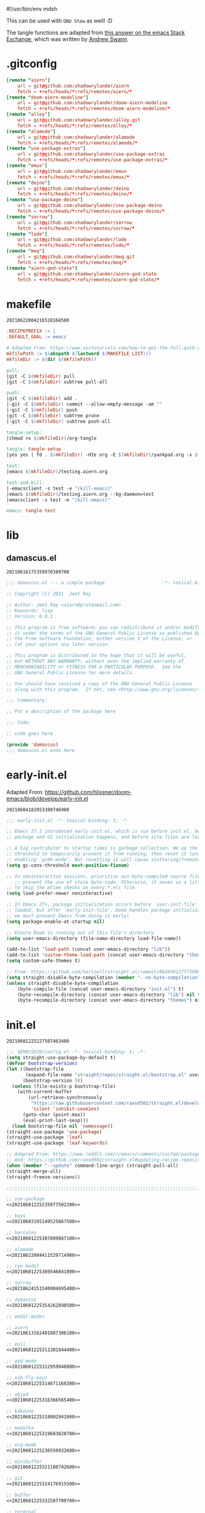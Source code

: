#!/usr/bin/env mdsh

# TODO: Implement saku as well

#+property: header-args -n -r -l "[{(<%s>)}]" :tangle-mode (identity 0444) :noweb yes :mkdirp yes

# Adapted From:
# Answer: https://stackoverflow.com/a/65232183/10827766
# User: https://stackoverflow.com/users/776405/whil
#+startup: show3levels

#+name: username
#+begin_src text :exports none
shadowrylander
#+end_src

#+name: hash
#+begin_src emacs-lisp :exports none
(format-time-string "%Y%m%d%H%M%S%N")
#+end_src

This can be used with =GNU Stow= as well! :D

The tangle functions are adapted from [[https://emacs.stackexchange.com/a/29884/31428][this answer on the emacs Stack Exchange]],
which was written by [[https://emacs.stackexchange.com/users/2710/andrew-swann][Andrew Swann]].

* .gitconfig

#+begin_src conf :tangle (meq/tangle-path)
[remote "aiern"]
	url = git@github.com:shadowrylander/aiern
	fetch = +refs/heads/*:refs/remotes/aiern/*
[remote "doom-aiern-modeline"]
	url = git@github.com:shadowrylander/doom-aiern-modeline
	fetch = +refs/heads/*:refs/remotes/doom-aiern-modeline/*
[remote "alloy"]
	url = git@github.com:shadowrylander/alloy.git
	fetch = +refs/heads/*:refs/remotes/alloy/*
[remote "alamode"]
	url = git@github.com:shadowrylander/alamode
	fetch = +refs/heads/*:refs/remotes/alamode/*
[remote "use-package-extras"]
	url = git@github.com:shadowrylander/use-package-extras
	fetch = +refs/heads/*:refs/remotes/use-package-extras/*
[remote "emux"]
	url = git@github.com:shadowrylander/emux
	fetch = +refs/heads/*:refs/remotes/emux/*
[remote "deino"]
	url = git@github.com:shadowrylander/deino
	fetch = +refs/heads/*:refs/remotes/deino/*
[remote "use-package-deino"]
	url = git@github.com:shadowrylander/use-package-deino
	fetch = +refs/heads/*:refs/remotes/use-package-deino/*
[remote "sorrow"]
	url = git@github.com:shadowrylander/sorrow
	fetch = +refs/heads/*:refs/remotes/sorrow/*
[remote "lode"]
	url = git@github.com:shadowrylander/lode
	fetch = +refs/heads/*:refs/remotes/lode/*
[remote "meq"]
	url = git@github.com:shadowrylander/meq.git
	fetch = +refs/heads/*:refs/remotes/meq/*
[remote "aiern-god-state"]
	url = git@github.com:shadowrylander/aiern-god-state
	fetch = +refs/heads/*:refs/remotes/aiern-god-state/*
#+end_src

* makefile

#+call: hash() :exports none

#+RESULTS:
: 20210622004216528168500

#+name: 20210622004216528168500
#+begin_src makefile :tangle (meq/tangle-path)
.RECIPEPREFIX := |
.DEFAULT_GOAL := emacs

# Adapted From: https://www.systutorials.com/how-to-get-the-full-path-and-directory-of-a-makefile-itself/
mkfilePath := $(abspath $(lastword $(MAKEFILE_LIST)))
mkfileDir := $(dir $(mkfilePath))

pull:
|git -C $(mkfileDir) pull
|git -C $(mkfileDir) subtree pull-all

push:
|git -C $(mkfileDir) add .
|-git -C $(mkfileDir) commit --allow-empty-message -am ""
|-git -C $(mkfileDir) push
|git -C $(mkfileDir) subtree prune
|-git -C $(mkfileDir) subtree push-all

tangle-setup:
|chmod +x $(mkfileDir)/org-tangle

tangle: tangle-setup
|yes yes | fd . $(mkfileDir) -HIe org -E $(mkfileDir)/yankpad.org -x $(mkfileDir)/org-tangle

test:
|emacs $(mkfileDir)/testing.aiern.org

test-and-kill:
|-emacsclient -s test -e "(kill-emacs)"
|emacs $(mkfileDir)/testing.aiern.org --bg-daemon=test
|emacsclient -s test -e "(kill-emacs)"

emacs: tangle test
#+end_src

* lib
** damascus.el

#+call: hash() :exports none

#+RESULTS:
: 20210616175359970389700

#+name: 20210616175359970389700
#+begin_src emacs-lisp :tangle (meq/tangle-path)
;;; damascus.el --- a simple package                     -*- lexical-binding: t; -*-

;; Copyright (C) 2021  Jeet Ray

;; Author: Jeet Ray <aiern@protonmail.com>
;; Keywords: lisp
;; Version: 0.0.1

;; This program is free software; you can redistribute it and/or modify
;; it under the terms of the GNU General Public License as published by
;; the Free Software Foundation, either version 3 of the License, or
;; (at your option) any later version.

;; This program is distributed in the hope that it will be useful,
;; but WITHOUT ANY WARRANTY; without even the implied warranty of
;; MERCHANTABILITY or FITNESS FOR A PARTICULAR PURPOSE.  See the
;; GNU General Public License for more details.

;; You should have received a copy of the GNU General Public License
;; along with this program.  If not, see <http://www.gnu.org/licenses/>.

;;; Commentary:

;; Put a description of the package here

;;; Code:

;; code goes here

(provide 'damascus)
;;; damascus.el ends here
#+end_src

* early-init.el

Adapted From: https://github.com/hlissner/doom-emacs/blob/develop/early-init.el

#+call: hash() :exports none

#+RESULTS:
: 20210604182053300746900

#+name: 20210604182053300746900
#+begin_src emacs-lisp :tangle (meq/tangle-path)
;;; early-init.el -*- lexical-binding: t; -*-

;; Emacs 27.1 introduced early-init.el, which is run before init.el, before
;; package and UI initialization happens, and before site files are loaded.

;; A big contributor to startup times is garbage collection. We up the gc
;; threshold to temporarily prevent it from running, then reset it later by
;; enabling `gcmh-mode'. Not resetting it will cause stuttering/freezes.
(setq gc-cons-threshold most-positive-fixnum)

;; In noninteractive sessions, prioritize non-byte-compiled source files to
   ;; prevent the use of stale byte-code. Otherwise, it saves us a little IO time
;; to skip the mtime checks on every *.elc file.
(setq load-prefer-newer noninteractive)

;; In Emacs 27+, package initialization occurs before `user-init-file' is
;; loaded, but after `early-init-file'. Doom handles package initialization, so
;; we must prevent Emacs from doing it early!
(setq package-enable-at-startup nil)

;; Ensure Doom is running out of this file's directory
(setq user-emacs-directory (file-name-directory load-file-name))

(add-to-list 'load-path (concat user-emacs-directory "lib"))
(add-to-list 'custom-theme-load-path (concat user-emacs-directory "themes"))
(setq custom-safe-themes t)

;; From: https://github.com/hartzell/straight.el/commit/882649137f73998d60741c7c8c993c7ebbe0f77a#diff-b335630551682c19a781afebcf4d07bf978fb1f8ac04c6bf87428ed5106870f5R1649
(setq straight-disable-byte-compilation (member "--no-byte-compilation" command-line-args))
(unless straight-disable-byte-compilation
    (byte-compile-file (concat user-emacs-directory "init.el") t)
    (byte-recompile-directory (concat user-emacs-directory "lib") nil t)
    (byte-recompile-directory (concat user-emacs-directory "themes") nil t))
#+end_src

* init.el

#+call: hash() :exports none

#+RESULTS:
: 20210601225227507463400

#+name: 20210601225227507463400
#+begin_src emacs-lisp :tangle (meq/tangle-path)
;;; $EMACSDIR/config.el -*- lexical-binding: t; -*-
(setq straight-use-package-by-default t)
(defvar bootstrap-version)
(let ((bootstrap-file
       (expand-file-name "straight/repos/straight.el/bootstrap.el" user-emacs-directory))
      (bootstrap-version 5))
  (unless (file-exists-p bootstrap-file)
    (with-current-buffer
        (url-retrieve-synchronously
         "https://raw.githubusercontent.com/raxod502/straight.el/develop/install.el"
         'silent 'inhibit-cookies)
      (goto-char (point-max))
      (eval-print-last-sexp)))
  (load bootstrap-file nil 'nomessage))
(straight-use-package 'use-package)
(straight-use-package 'leaf)
(straight-use-package 'leaf-keywords)

;; Adapted From: https://www.reddit.com/r/emacs/comments/caifq4/package_updates_with_straight/et99epi?utm_source=share&utm_medium=web2x&context=3
;; And: https://github.com/raxod502/straight.el#updating-recipe-repositories
(when (member "--update" command-line-args) (straight-pull-all)
(straight-merge-all)
(straight-freeze-versions))

;;;;;;;;;;;;;;;;;;;;;;;;;;;;;;;;;;;;;;;;;;;;;;;;;;;;;;;;;;;;;;;;;;;;;;;

;; use-package
<<20210601225235077502200>>

;; keys
<<20210603105149525867500>>

;; hercules
<<20210601225307809867100>>

;; alamode
<<20210622004411529714900>>

;; ryo modal
<<20210601225309546041800>>

;; sorrow
<<20210624151540904695400>>

;; damascus
<<20210601225354262898500>>

;; modal-modes

;; aiern
<<20210613162401887306100>>

;; evil
<<20210601225311301844400>>

;; god mode
<<20210601225312959948800>>

;; xah-fly-keys
<<20210601225314671168300>>

;; objed
<<20210601225316366565400>>

;; kakoune
<<20210601225318002941000>>

;; modalka
<<20210601225319683820700>>

;; org-mode
<<20210601225236550932600>>

;; minibuffer
<<20210601225321180742600>>

;; git
<<20210601225324176915500>>

;; buffer
<<20210601225332587709700>>

;; terminal
<<20210601225334126963400>>

;; window manager
<<20210601225346472879400>>

;; system
<<20210601225349590264700>>

(when (> (length command-line-args) 2) (find-file (car (last command-line-args))))
#+end_src

** use-package

#+call: hash() :exports none

#+RESULTS:
: 20210601225235077502200

#+name: 20210601225235077502200
#+begin_src emacs-lisp
;; <<20210601225231422834500>>

;; Adapted From: https://github.com/jwiegley/use-package#use-package-chords
;; Important: https://github.com/noctuid/general.el/issues/53#issuecomment-307262154
(use-package use-package-chords :demand t)

(use-package use-package-hydra
    :demand t
    :straight (use-package-hydra
        :type git
        :host gitlab
        :repo "picotech/use-package-hydra"
        :branch "master")
    :init (use-package hydra :demand t :custom (hydra-hint-display-type 'lv)))
(use-package use-package-deino
    :demand t
    :straight nil
    :load-path "lib/use-package-deino"
    :init (use-package use-package-extras :demand t :straight nil :load-path "lib/use-package-extras"))
#+end_src

*** always defer package loading

Quoted from [[Use-Package's Loading packages in sequence
][https://github.com/jwiegley/use-package#loading-packages-in-sequence]]:

#+begin_quote
NOTE: pay attention if you set use-package-always-defer to t, and also use the :after keyword, as you will need to specify how the
declared package is to be loaded: e.g., by some :bind. If you're not using one of the mechanisms that registers autoloads, such as
:bind or :hook, and your package manager does not provide autoloads, it's possible that without adding :defer 2 to those declarations,
your package will never be loaded.
#+end_quote

Quoted from [[Use-Package's Notes about lazy loading][https://github.com/jwiegley/use-package#notes-about-lazy-loading]]:

#+begin_quote
In almost all cases you don't need to manually specify :defer t. This is implied whenever :bind or :mode or :interpreter is used.
Typically, you only need to specify :defer if you know for a fact that some other package will do something to cause your package to
load at the appropriate time, and thus you would like to defer loading even though use-package isn't creating any autoloads for you.
You can override package deferral with the :demand keyword. Thus, even if you use :bind, using :demand will force loading to occur
immediately and not establish an autoload for the bound key.
#+end_quote

Quoted from [[Use-Package's Modes and interpreters][https://github.com/jwiegley/use-package#modes-and-interpreters]]:

#+begin_quote
Similar to :bind, you can use :mode and :interpreter to establish a deferred binding within the auto-mode-alist and interpreter-mode-alist variables.
...
If you aren't using :commands, :bind, :bind*, :bind-keymap, :bind-keymap*, :mode, :interpreter, or :hook
(all of which imply :defer; see the docstring for use-package for a brief description of each), you can still defer loading with the :defer keyword...
#+end_quote

Quoted from [[Use-Package's Magic handlers][https://github.com/jwiegley/use-package#magic-handlers]]:

#+begin_quote
Similar to :mode and :interpreter, you can also use :magic and :magic-fallback to cause certain function to be run if the beginning of a file matches
a given regular expression.
...
This registers an autoloaded command for pdf-view-mode, defers loading of pdf-tools, and runs pdf-view-mode if the beginning of a buffer matches the string "%PDF".
#+end_quote

Quoted from [[RYO-Modal's Use-package keyword][https://github.com/Kungsgeten/ryo-modal#use-package-keyword]]:

#+begin_quote
Ryo-modal also provides a use-package keyword: :ryo, which is similar to :bind in that it implies :defer t and create autoloads for the bound commands.
The keyword is followed by one or more key-binding commands, using the same syntax as used by ryo-modal-keys...
#+end_quote

Quoted from [[General's Use-package Keywords][https://github.com/noctuid/general.el#use-package-keywords]]:

#+begin_quote
:general is similar to :bind in that it implies :defer t whenever there are bound commands that can be autoloaded
(e.g. it will not imply :defer t if the only bound command is to a lambda, for example). Whenever autoloadable commands are bound,
use-package will create autoloads for them (though this is usually not necessary).
#+end_quote

Quoted from [[General's :ghook Keyword][https://github.com/noctuid/general.el#ghook-keyword]]:

#+begin_quote
:ghook is intended to be used to add a package’s minor mode enabling function to a user-specified hook, so that when hook is run,
the package will be loaded and the mode enabled. This means that :ghook will usually imply :defer t. While it does not always imply :defer t,
it will add any non-lambda functions to :commands (this is the same behavior as :hook).
Though this is usually unnecessary (the commands probably already have autoloads), it will in turn imply :defer t.
#+end_quote

Quoted from [[General's :gfhook Keyword][https://github.com/noctuid/general.el#gfhook-keyword]]:

#+begin_quote
Unlike :ghook, :gfhook never adds functions to :commands and therefore never implies :defer t.
This is because the functions specified are ones that should be run when turning on (or toggling) the mode(s) the package provides.
The specified functions are external to the package, could be called elsewhere, and therefore should not trigger the package to load.
#+end_quote

Also see [[this comment][https://github.com/jwiegley/use-package/issues/738#issuecomment-447631609]].

Note that I assume that [[chords][https://github.com/jwiegley/use-package#use-package-chords]] also defer and create autoloads.

And in my experience... Not a good idea; much too confusing. Use
[[the arguments here][https://www.reddit.com/r/emacs/comments/j2xezg/usepackage_best_practices/]] to decide whether to use this or =:defer <n>= instead.

#+call: hash() :exports none

#+RESULTS:
: 20210601225231422834500

#+name: 20210601225231422834500
#+begin_src emacs-lisp
(setq use-package-always-defer t)
#+end_src

** keys

#+call: hash() :exports none

#+RESULTS:
: 20210603105149525867500

#+name: 20210603105149525867500
#+begin_src emacs-lisp
(use-package alloy
    :straight nil
    :load-path "lib/alloy"
    :demand t
    :use-package-preconfig (command-log-mode)
    :load-emacs-file-preconfig ("naked")
    :config
        (alloy-auto-unbind-keys)
        (alloy-def :keymaps '(override
            aiern-insert-state-map
            aiern-normal-state-map
            evil-insert-state-map
            evil-normal-state-map)
            ;; Adapted From:
            ;; Answer: https://stackoverflow.com/a/4557027/10827766
            ;; User: https://stackoverflow.com/users/387076/gilles-so-stop-being-evil
            "\eOA" [up]
            "\e[A" [up]
            "\eOB" [down]
            "\e[B" [down]
            "\eOD" [left]
            "\e[D" [left]
            "\eOC" [right]
            "\e[C" [right])
        (alloy-def :keymaps '(
                minibuffer-local-map
                counsel-describe-map
                helm-buffer-map)
            "M-x" 'exit-minibuffer)
    :custom (alloy-implicit-kbd t))
#+end_src

** modal modes
*** hercules

#+call: hash() :exports none

#+RESULTS:
: 20210601225307809867100

#+name: 20210601225307809867100
#+begin_src emacs-lisp
(use-package hercules
    :straight (hercules :type git :host gitlab :repo "jjzmajic/hercules.el" :branch "master")
    :use-package-postconfig (dash) (s)
        (meq :straight nil :load-path "lib/meq" :demand t)
        (deino :demand t :straight nil :load-path "lib/deino" :gsetq (deino-hint-display-type 'lv))
        (lode :demand t :straight nil :load-path "lib/lode")
    :demand t
    :demon
        ((alloy-chord "\\\\") 'meq/toggle-which-key)
        ((alloy-chord "\\]") 'map-of-infinity/body)
    :deino (map-of-infinity (:color blue)
            ("`" nil "cancel")
            ("w" deino/which-key/body "which-key")
            ("h" deino/hercules/body "hercules")
            ("d" meq/disable-all-modal-modes "disable all modal modes")
            ("t" toggles/body "toggles")
            ("k" all-keymaps/body "all keymaps"))
        (deino/which-key (:color blue)
            ("`" nil "cancel")
            ("a" meq/any-popup-showing-p "any popup showing")
            ("h" meq/which-key--hide-popup "hide-popup")
            ("s" meq/which-key--show-popup "show-popup")
            ("r" meq/which-key--refresh-popup "refresh-popup")
            ("t" meq/toggle-which-key "toggle")
            ("l" meq/which-key-show-top-level "meq/toplevel")
            ("L" which-key-show-top-level "toplevel"))
        (deino/hercules (:color blue)
            ("`" nil "cancel")
            ("h" meq/hercules-hide-all-modal-modes "hide all modal modes"))
        (toggles (:color blue) ("`" nil "cancel"))
        (all-keymaps (:color blue) ("`" nil "cancel"))
    :gsetq
        (which-key-enable-extended-define-key t)
        (which-key-idle-delay 0.1)
        (which-key-idle-secondary-delay nil)
        (which-key-allow-evil-operators t)

        ;; NOTE: This will cause the which-key maps for the operator states to show up,
        ;; breaking functionality such as `d 13 <arrow-down>', etc.
        ;; (which-key-show-operator-state-maps t)

        ;; TODO: Choose a fun one!
        (which-key-separator " × ")
        ;; (which-key-separator " |-> ")

        (which-key-popup-type 'side-window)
        (which-key-side-window-location '(right bottom left top))

        ;; If this percentage is too small, the keybindings frame will appear at the bottom
        (which-key-side-window-max-width 0.5)
        
        (which-key-side-window-max-height 0.25))
#+end_src

*** alamode

#+call: hash() :exports none

#+RESULTS:
: 20210622004411529714900

#+name: 20210622004411529714900
#+begin_src emacs-lisp
(use-package alamode :demand t :straight nil :load-path "lib/alamode")
#+end_src

*** ryo modal

#+call: hash() :exports none

#+RESULTS:
: 20210601225309546041800

#+name: 20210601225309546041800
#+begin_src emacs-lisp
(use-package ryo-modal
    :straight (ryo-modal :type git :host github :repo "kungsgeten/ryo-modal" :branch "master")
    :demand t
    :demon
        ((alloy-chord "  ") 'meq/toggle-ryo-hercules)
        ((alloy-chord " ,") 'meq/ryo-execute-with-current-bindings)
    :config ;; From: https://github.com/Kungsgeten/ryo-modal#which-key-integration
        (push '((nil . "ryo:.*:") . (nil . "")) which-key-replacement-alist))
#+end_src

*** sorrow

#+call: hash() :exports none

#+RESULTS:
: 20210624151540904695400

#+name: 
#+begin_src emacs-lisp
(use-package sorrow
    :demand t
    :straight nil
    :load-path "lib/sorrow"
    :demon
        ((alloy-chord " .") 'meq/toggle-ryo-hercules)
        ((alloy-chord " /") 'meq/ryo-execute-with-current-bindings)
    :config ;; From: https://github.com/shadowrylander/sorrow#which-key-integration
        (push '((nil . "sorrow:.*:") . (nil . "")) which-key-replacement-alist))
#+end_src

*** evil

#+call: hash() :exports none

#+RESULTS:
: 20210601225311301844400

#+name: 20210601225311301844400
#+begin_src emacs-lisp
(use-package evil
    :demand t
    :use-package-preconfig (bind-map)
    :use-package-postconfig
        ;; Adapted From: https://github.com/mohsenil85/evil-evilified-state and
        ;; https://github.com/syl20bnr/spacemacs
        (evil-evilified-state
            :after evil
            :straight (evil-evilified-state
                :type git
                :host github
                :repo "<<username>>/evil-evilified-state"
                :branch "master"))
    :gsetq (evil-escape-key-sequence nil)
    :demon
        ((alloy-chord "kk") 'meq/toggle-evil)
        ((alloy-chord "KK") 'meq/toggle-evil-force)
        
        ;; TODO
        ;; ((alloy-chord "") 'meq/toggle-evil-ex-hercules)
        ;; ((alloy-chord "") 'meq/toggle-evil-ex-hercules-force)
        
        ((alloy-chord ",,") 'evil-ex)
    :leaf (evil :advice
        (:override evil-insert-state (lambda (&optional _) (interactive)
            (meq/disable-all-modal-modes))))
    :config
        ;; From: https://www.reddit.com/r/emacs/comments/lp45zd/help_requested_in_configuring_ryomodal/gp3rfx9?utm_source=share&utm_medium=web2x&context=3
        ;; Kept for documentation porpoises
        ;; (eval
        ;;       `(ryo-modal-keys
        ;;             ("l l" ,(alloy-simulate-key ":wq <RET>") :first '(evil-normal-state) :name "wq")
        ;;             ("l p" ,(alloy-simulate-key ":q <RET>") :first '(evil-normal-state) :name "q")
        ;;             ("l o" ,(alloy-simulate-key ":w <RET>") :first '(evil-normal-state) :name "w")
        ;;             ("l q" ,(alloy-simulate-key ":q! <RET>") :first '(evil-normal-state) :name "q!")))

        ;; Use to get command name:
        ;; Eg: (cdr (assoc "q" evil-ex-commands))
        ;; Then "C-x C-e" (eval-last-sexp)

        ;; TODO: How do I create a keymap `evil-ex-keymap' out of the `evil-ex-commands' alist?

        ;; (hercules-def :show-funs #'meq/evil-ex-hercules-show
        ;;     :hide-funs #'meq/evil-ex-hercules-hide
        ;;     :toggle-funs #'meq/evil-ex-hercules-toggle
        ;;     :keymap 'evil-ex-keymap
        ;;     ;; :transient t
        ;; )

        ;; (defun meq/evil-ex-hercules-toggle nil (interactive))
        ;; (defun meq/evil-ex-show-top-level nil (interactive)
        ;;     (meq/which-key-show-top-level 'evil-ex-keymap))

        ;; (defun meq/toggle-evil-ex nil (interactive)
        ;;     (funcall 'meq/toggle-inner 'evil-mode "evil-ex" (meq/fbatp evil-mode) 'evil-ex-keymap))
        ;; (defun meq/toggle-evil-ex-force nil (interactive)
        ;;     (funcall 'meq/toggle-inner 'evil-mode "evil-ex" (meq/fbatp evil-mode) 'evil-ex-keymap nil t))
        ;; (defun meq/toggle-evil-ex-hercules nil (interactive)
        ;;     (funcall 'meq/toggle-inner 'evil-mode "evil-ex" (meq/fbatp evil-mode) 'evil-ex-keymap t))
        ;; (defun meq/toggle-evil-ex-hercules-force nil (interactive)
        ;;     (funcall 'meq/toggle-inner 'evil-mode "evil-ex" (meq/fbatp evil-mode) 'evil-ex-keymap t t))
    :ryo
        ("l" :hydra
                '(evil-exits (:color blue)
                    ;; From: https://github.com/emacs-evil/evil/blob/master/evil-maps.el#L449
                    "A deino for getting the fuck outta' here!"
                    ("`" nil "cancel")
                    ("l" evil-save-and-quit ":wq")
                    ("p" evil-quit ":q")
                    ("o" evil-write ":w")
                    ("O" evil-write-all ":wa")
                    ;; ("q" (funcall (alloy-simulate-key ":q! <RET>")) ":q!"))
                    ("q" (funcall (evil-quit t)) ":q!"))
                :name "evil exits"))
#+end_src

*** aiern

#+call: hash() :exports none

#+RESULTS:
: 20210613162401887306100

#+name: 20210613162401887306100
#+begin_src emacs-lisp
(use-package aiern
    :demand t
    :use-package-preconfig (bind-map)
    :straight nil
    :load-path "lib/aiern"
    :demon
        ((alloy-chord "uu") 'meq/toggle-aiern)
        ((alloy-chord "UU") 'meq/toggle-aiern-force)

        ;; TODO
        ;; ((alloy-chord "") 'meq/toggle-aiern-ex-hercules)
        ;; ((alloy-chord "") 'meq/toggle-aiern-ex-hercules-force)

        ((alloy-chord ",.") 'aiern-ex)
        ((alloy-chord ",/") 'meq/aiern-execute-with-current-bindings)
    :config
        (alloy-def :keymaps '(override aiern-insert-state-map)
            (naked "RET") 'newline-and-indent
            (alloy-chord "]\\") 'meq/end-of-line-and-indented-new-line)
        ;; TODO: How do I create a keymap `aiern-ex-keymap' out of the `aiern-ex-commands' alist?

        ;; (hercules-def :show-funs #'meq/aiern-ex-hercules-show
        ;;     :hide-funs #'meq/aiern-ex-hercules-hide
        ;;     :toggle-funs #'meq/aiern-ex-hercules-toggle
        ;;     :keymap 'aiern-ex-keymap
        ;;     ;; :transient t
        ;; )

        ;; (defun meq/aiern-ex-hercules-toggle nil (interactive))
        ;; (defun meq/aiern-ex-show-top-level nil (interactive)
        ;;     (meq/which-key-show-top-level 'aiern-ex-keymap))

        ;; (defun meq/toggle-aiern-ex nil (interactive)
        ;;     (funcall 'meq/toggle-inner 'aiern-mode "aiern-ex" (meq/fbatp aiern-mode) 'aiern-ex-keymap))
        ;; (defun meq/toggle-aiern-ex-force nil (interactive)
        ;;     (funcall 'meq/toggle-inner 'aiern-mode "aiern-ex" (meq/fbatp aiern-mode) 'aiern-ex-keymap nil t))
        ;; (defun meq/toggle-aiern-ex-hercules nil (interactive)
        ;;     (funcall 'meq/toggle-inner 'aiern-mode "aiern-ex" (meq/fbatp aiern-mode) 'aiern-ex-keymap t))
        ;; (defun meq/toggle-aiern-ex-hercules-force nil (interactive)
        ;;     (funcall 'meq/toggle-inner 'aiern-mode "aiern-ex" (meq/fbatp aiern-mode) 'aiern-ex-keymap t t))
        )
#+end_src

*** god mode

#+call: hash() :exports none

#+RESULTS:
: 20210601225312959948800

#+name: 20210601225312959948800
#+begin_src emacs-lisp
(use-package god-mode
    :demand t
    :use-package-postconfig
        (aiern-god-state :straight nil :load-path "lib/aiern-god-state" :demand t)
        (evil-god-state :demand t :straight (evil-god-state
            :type git
            :host github
            :repo "gridaphobe/evil-god-state"
            :branch "master"))
    :demon
        ((alloy-chord "jj") 'meq/toggle-god)
        ((alloy-chord ";'") 'god-execute-with-current-bindings)
    :config (which-key-enable-god-mode-support))
#+end_src

*** xah-fly-keys

#+call: hash() :exports none

#+RESULTS:
: 20210601225314671168300

#+name: 20210601225314671168300
#+begin_src emacs-lisp
(use-package xah-fly-keys
    :ryo
        ("m" :hydra
            '(modal-modes (:color blue)
                "A modal deino!"
                ("`" nil "cancel")
                ("x" meq/toggle-xah "xah-fly-keys")) :name "modal modes"))
#+end_src

*** objed

#+call: hash() :exports none

#+RESULTS:
: 20210601225316366565400

#+name: 20210601225316366565400
#+begin_src emacs-lisp
(use-package objed
    :demon ((alloy-chord "ii") 'meq/toggle-objed))
#+end_src

*** kakoune

#+call: hash() :exports none

#+RESULTS:
: 20210601225318002941000

#+name: 20210601225318002941000
#+begin_src emacs-lisp
(use-package kakoune :deino+ (modal-modes (:color blue) ("k" meq/toggle-kakoune-hercules "kakoune")))
#+end_src

*** modalka

#+call: hash() :exports none

#+RESULTS:
: 20210601225319683820700

#+name: 20210601225319683820700
#+begin_src emacs-lisp
(use-package modalka :demon ((alloy-chord "::") 'meq/toggle-modalka-hercules))
#+end_src

** org-mode

#+call: hash() :exports none

#+RESULTS:
: 20210601225236550932600

#+name: 20210601225236550932600
#+begin_src emacs-lisp
(use-package outshine :hook ((outline-mode prog-mode text-mode org-mode) . outshine-mode))
(use-package org
    :use-package-postconfig
        (nix-mode
            :demand t
           
            :commands (org-babel-execute:nix)
            :mode ("\\.nix\\'")
            :init/defun*
                ;; Adapted From:
                ;; Answer: https://emacs.stackexchange.com/a/61442
                ;; User: https://emacs.stackexchange.com/users/20061/zeta
                (org-babel-execute:nix (body params)
                    "Execute a block of Nix code with org-babel."
                    (message "executing Nix source code block")
                    (let ((in-file (org-babel-temp-file "n" ".nix"))
                        (json (or (cdr (assoc :json params)) nil))
                        (opts (or (cdr (assoc :opts params)) nil))
                        (args (or (cdr (assoc :args params)) nil))
                        (read-write-mode (or (cdr (assoc :read-write-mode params)) nil))
                        (eval (or (cdr (assoc :eval params)) nil))
                        (show-trace (or (cdr (assoc :show-trace params)) nil)))
                    (with-temp-file in-file
                        (insert body))
                    (org-babel-eval
                        (format "nix-instantiate %s %s %s %s %s %s %s"
                            (if (xor (eq json nil) (<= json 0)) "" "--json")
                            (if (xor (eq show-trace nil) (<= show-trace 0)) "" "--show-trace")
                            (if (xor (eq read-write-mode nil) (<= read-write-mode 0)) "" "--read-write-mode")
                            (if (xor (eq eval nil) (<= eval 0)) "" "--eval")
                            (if (eq opts nil) "" opts)
                            (if (eq args nil) "" args)
                            (org-babel-process-file-name in-file))
                    ""))))
        (xonsh-mode
            :demand t
            :straight (xonsh-mode :type git :host github :repo "seanfarley/xonsh-mode" :branch "master")
            :commands (org-babel-execute:xonsh org-babel-expand-body:xonsh)
            :mode ("\\.xonshrc\\'" "\\.xsh\\'")
            :init/defun*
                ;; Adapted From:
                ;; Answer: https://emacs.stackexchange.com/a/61442
                ;; User: https://emacs.stackexchange.com/users/20061/zeta
                (org-babel-execute:xonsh (body params)
                    "Execute a block of Xonsh code with org-babel."
                    (message "executing Xonsh source code block")
                    (let ((in-file (org-babel-temp-file "x" ".xsh"))
                        (opts (or (cdr (assoc :opts params)) nil))
                        (args (or (cdr (assoc :args params)) nil)))
                    (with-temp-file in-file
                        (insert body))
                    (org-babel-eval
                        (format "xonsh %s %s %s"
                            (if (eq opts nil) "" opts)
                            (if (eq args nil) "" args)
                            (org-babel-process-file-name in-file))
                    ""))))
        (dockerfile-mode :demand t :mode ("\\Dockerfile\\'"))
        (vimrc-mode
            :demand t
            :straight (vimrc-mode :type git :host github :repo "mcandre/vimrc-mode" :branch "master")
            :commands
                (org-babel-execute:vimrc
                org-babel-expand-body:vimrc)
            :mode "\\.vim\\(rc\\)?\\'")
    :config
        (org-babel-do-load-languages 'org-babel-load-languages
            (append org-babel-load-languages
            '((python . t)
            (shell . t))))
        (org-babel-lob-ingest "./README.org")

        <<20210601225401786848500>>
    ;; :demon ((naked "backtab") 'evil-close-fold)
    :ryo ("o" :hydra
        '(deino-org (:color blue)
                "A deino for org-mode!"
                ("o" org-babel-tangle "tangle")
                ("a" meq/org-babel-tangle-append "tangle append")
                ("f" org-babel-tangle-file "tangle file")
                ("n" meq/narrow-or-widen-dwim "narrow")
                ("s" org-edit-special "org edit special")
                ("q" nil "cancel")))
    :gsetq
        ;; I'm using ox-pandoc
        ;; (org-export-backends '(md gfm latex odt org))
        (org-directory "/tmp")
        (org-roam-directory org-directory)
        (org-descriptive-links t)
        (org-confirm-babel-evaluate nil)
        (org-startup-folded t)
        (org-src-fontify-natively t)
        ;; (org-src-window-setup 'current-window)
        (org-cycle-emulate-tab 'whitestart))
(use-package org-pandoc-import
    :use-package-preconfig (ox-gfm) (ox-pandoc)
    :hook (after-init . org-pandoc-import-transient-mode)
    :straight (org-pandoc-import
        :type git
        :host github
        :repo "tecosaur/org-pandoc-import"
        :files ("*.el" "filters" "preprocessors")))
#+end_src

** minibuffer

#+call: hash() :exports none

#+RESULTS:
: 20210601225321180742600

#+name: 20210601225321180742600
#+begin_src emacs-lisp
<<20210624171113086324000>>

<<20210601225322706724000>>

;; TODO: Split this into multiple `use-package!' instances using my new `deino+' keyword
(with-eval-after-load 'ryo-modal (ryo-modal-key "x" :hydra
      '(deino-execute (:color blue)
            "A deino for launching stuff!"
            ("c" counsel-M-x "counsel")
            ("h" helm-smex-major-mode-commands "helm smex major mode")
            ("s" helm-smex "helm smex")
            ("e" execute-extended-command "M-x")
            ("q" nil "cancel"))
            :name "execute order 65"))
#+end_src

*** ivy

#+call: hash() :exports none

#+RESULTS:
: 20210624171113086324000

#+name: 20210624171113086324000
#+begin_src emacs-lisp
(use-package ivy :hook ((emacs-startup . counsel-mode) (emacs-startup . ivy-mode)))
#+end_src

*** helm

#+call: hash() :exports none

#+RESULTS:
: 20210601225322706724000

#+name: 20210601225322706724000
#+begin_src emacs-lisp
(use-package helm
    :use-package-postconfig ;; Adapted From: https://github.com/clemera/helm-ido-like-guide
        (helm-swoop)
        (helm-flx)
        (smex)
        (helm-smex)
        (helm-ido-like
            :straight (helm-ido-like
                :type git
                :host github
                :repo "<<username>>/helm-ido-like-guide"
                :branch "master")
            :hook after-init
            :after
                (helm-swoop
                helm-flx
                helm-fuzzier
                helm-smex
                smex
                dash)))
#+end_src

** git

#+call: hash() :exports none

#+RESULTS:
: 20210601225324176915500

#+name: 20210601225324176915500
#+begin_src emacs-lisp
<<20210601225325712716200>>
<<20210601225327334456900>>
;; (use-package! gitattributes-mode)
#+end_src

*** git-gutter

#+call: hash() :exports none

#+RESULTS:
: 20210601225325712716200

#+name: 20210601225325712716200
#+begin_src emacs-lisp
(use-package git-gutter
    :ryo ("g" :hydra
        '(deino-git nil
            "A deino for git!"
            ("`" nil "cancel" :color blue)
            ("j" git-gutter:next-hunk "next")
            ("k" git-gutter:previous-hunk "previous")
            ("d" git-gutter:popup-hunk "diff")
            ("s" git-gutter:stage-hunk "stage")
            ("r" git-gutter:revert-hunk "revert")
            ("m" git-gutter:mark-hunk "mark"))))
#+end_src

*** magit

#+call: hash() :exports none

#+RESULTS:
: 20210601225327334456900

#+name: 20210601225327334456900
#+begin_src emacs-lisp
(use-package magit
    :ryo ("g" :hydra+
        '(deino-git nil
            "A deino for git!"
            ("g" magit-status "magit" :color blue))))
#+end_src

** buffer

#+call: hash() :exports none

#+RESULTS:
: 20210601225332587709700

#+name: 20210601225332587709700
#+begin_src emacs-lisp
(defun display-startup-echo-area-message nil (meq/which-key-show-top-level))

(use-package rainbow-delimiters :hook (prog-mode . rainbow-delimiters-mode))

;; Adapted From: https://github.com/seagle0128/doom-aiern-modeline#customize
(use-package doom-aiern-modeline
    :straight nil
    :load-path "lib/doom-aiern-modeline"
    :hook (after-init . doom-aiern-modeline-mode)
    :use-package-preconfig
        (all-the-icons)
        (shrink-path)
    :gsetq
        ;; How tall the mode-line should be. It's only respected in GUI.
        ;; If the actual char height is larger, it respects the actual height.
        (doom-aiern-modeline-height 25)

        ;; How wide the mode-line bar should be. It's only respected in GUI.
        (doom-aiern-modeline-bar-width 3)

        ;; The limit of the window width.
        ;; If `window-width' is smaller than the limit, some information won't be displayed.
        (doom-aiern-modeline-window-width-limit fill-column)

        ;; How to detect the project root.
        ;; The default priority of detection is `ffip' > `projectile' > `project'.
        ;; nil means to use `default-directory'.
        ;; The project management packages have some issues on detecting project root.
        ;; e.g. `projectile' doesn't handle symlink folders well, while `project' is unable
        ;; to hanle sub-projects.
        ;; You can specify one if you encounter the issue.
        (doom-aiern-modeline-project-detection 'project)

        ;; Determines the style used by `doom-aiern-modeline-buffer-file-name'.
        ;;
        ;; Given ~/Projects/FOSS/emacs/lisp/comint.el
        ;;   auto => emacs/lisp/comint.el (in a project) or comint.el
        ;;   truncate-upto-project => ~/P/F/emacs/lisp/comint.el
        ;;   truncate-from-project => ~/Projects/FOSS/emacs/l/comint.el
        ;;   truncate-with-project => emacs/l/comint.el
        ;;   truncate-except-project => ~/P/F/emacs/l/comint.el
        ;;   truncate-upto-root => ~/P/F/e/lisp/comint.el
        ;;   truncate-all => ~/P/F/e/l/comint.el
        ;;   truncate-nil => ~/Projects/FOSS/emacs/lisp/comint.el
        ;;   relative-from-project => emacs/lisp/comint.el
        ;;   relative-to-project => lisp/comint.el
        ;;   file-name => comint.el
        ;;   buffer-name => comint.el<2> (uniquify buffer name)
        ;;
        ;; If you are experiencing the laggy issue, especially while editing remote files
        ;; with tramp, please try `file-name' style.
        ;; Please refer to https://github.com/bbatsov/projectile/issues/657.
        (doom-aiern-modeline-buffer-file-name-style 'auto)

        ;; Whether display icons in the mode-line.
        ;; While using the server mode in GUI, should set the value explicitly.
        (doom-aiern-modeline-icon (display-graphic-p))

        ;; Whether display the icon for `major-mode'. It respects `doom-aiern-modeline-icon'.
        (doom-aiern-modeline-major-mode-icon t)

        ;; Whether display the colorful icon for `major-mode'.
        ;; It respects `all-the-icons-color-icons'.
        (doom-aiern-modeline-major-mode-color-icon t)

        ;; Whether display the icon for the buffer state. It respects `doom-aiern-modeline-icon'.
        (doom-aiern-modeline-buffer-state-icon t)

        ;; Whether display the modification icon for the buffer.
        ;; It respects `doom-aiern-modeline-icon' and `doom-aiern-modeline-buffer-state-icon'.
        (doom-aiern-modeline-buffer-modification-icon t)

        ;; Whether to use unicode as a fallback (instead of ASCII) when not using icons.
        (doom-aiern-modeline-unicode-fallback nil)

        ;; Whether display the minor modes in the mode-line.
        (doom-aiern-modeline-minor-modes nil)

        ;; If non-nil, a word count will be added to the selection-info modeline segment.
        (doom-aiern-modeline-enable-word-count nil)

        ;; Major modes in which to display word count continuously.
        ;; Also applies to any derived modes. Respects `doom-aiern-modeline-enable-word-count'.
        ;; If it brings the sluggish issue, disable `doom-aiern-modeline-enable-word-count' or
        ;; remove the modes from `doom-aiern-modeline-continuous-word-count-modes'.
        (doom-aiern-modeline-continuous-word-count-modes '(
            markdown-mode
            gfm-mode
            org-mode
            outline-mode))

        ;; Whether display the buffer encoding.
        (doom-aiern-modeline-buffer-encoding t)

        ;; Whether display the indentation information.
        (doom-aiern-modeline-indent-info nil)

        ;; If non-nil, only display one number for checker information if applicable.
        (doom-aiern-modeline-checker-simple-format t)

        ;; The maximum number displayed for notifications.
        (doom-aiern-modeline-number-limit 99)

        ;; The maximum displayed length of the branch name of version control.
        (doom-aiern-modeline-vcs-max-length 12)

        ;; Whether display the workspace name. Non-nil to display in the mode-line.
        (doom-aiern-modeline-workspace-name t)

        ;; Whether display the perspective name. Non-nil to display in the mode-line.
        (doom-aiern-modeline-persp-name t)

        ;; If non nil the default perspective name is displayed in the mode-line.
        (doom-aiern-modeline-display-default-persp-name nil)

        ;; If non nil the perspective name is displayed alongside a folder icon.
        (doom-aiern-modeline-persp-icon t)

        ;; Whether display the `lsp' state. Non-nil to display in the mode-line.
        (doom-aiern-modeline-lsp t)

        ;; Whether display the GitHub notifications. It requires `ghub' package.
        (doom-aiern-modeline-github nil)

        ;; The interval of checking GitHub.
        (doom-aiern-modeline-github-interval (* 30 60))

        ;; Whether display the modal state icon.
        ;; Including `evil', `overwrite', `god', `ryo' and `xah-fly-keys', etc.
        (doom-aiern-modeline-modal-icon t)

        ;; Whether display the mu4e notifications. It requires `mu4e-alert' package.
        (doom-aiern-modeline-mu4e nil)

        ;; Whether display the gnus notifications.
        (doom-aiern-modeline-gnus t)

        ;; Wheter gnus should automatically be updated and how often (set to 0 or smaller than 0 to disable)
        (doom-aiern-modeline-gnus-timer 2)

        ;; Wheter groups should be excludede when gnus automatically being updated.
        (doom-aiern-modeline-gnus-excluded-groups '("dummy.group"))

        ;; Whether display the IRC notifications. It requires `circe' or `erc' package.
        (doom-aiern-modeline-irc t)

        ;; Function to stylize the irc buffer names.
        (doom-aiern-modeline-irc-stylize 'identity)

        ;; Whether display the environment version.
        (doom-aiern-modeline-env-version t)
        ;; Or for individual languages
        (doom-aiern-modeline-env-enable-python t)
        (doom-aiern-modeline-env-enable-ruby t)
        (doom-aiern-modeline-env-enable-perl t)
        (doom-aiern-modeline-env-enable-go t)
        (doom-aiern-modeline-env-enable-elixir t)
        (doom-aiern-modeline-env-enable-rust t)

        ;; Change the executables to use for the language version string
        (doom-aiern-modeline-env-python-executable "python") ; or `python-shell-interpreter'
        (doom-aiern-modeline-env-ruby-executable "ruby")
        (doom-aiern-modeline-env-perl-executable "perl")
        (doom-aiern-modeline-env-go-executable "go")
        (doom-aiern-modeline-env-elixir-executable "iex")
        (doom-aiern-modeline-env-rust-executable "rustc")

        ;; What to dispaly as the version while a new one is being loaded
        (doom-aiern-modeline-env-load-string "...")

        ;; Hooks that run before/after the modeline version string is updated
        (doom-aiern-modeline-before-update-env-hook nil)
        (doom-aiern-modeline-after-update-env-hook nil))

(use-package writeroom-mode
    :hook emacs-startup
    :demon ((alloy-chord "zz") 'writeroom-mode)
    :gsetq
        (writeroom-fullscreen-effect t)
        (writeroom-fringes-outside-margins t)
        (writeroom-width 0.75)
        (writeroom-mode-line t))

(use-package focus
    :hook (emacs-startup . focus-mode)
    :gsetq
        (focus-mode-to-thing '(
            ;; (prog-mode . defun)
            (prog-mode . line)
            ;; (text-mode . sentence)
            (text-mode . line)
            (outline-mode . line))))

(use-package yankpad
    :use-package-preconfig
        (projectile)
        (yasnippet)
        (company)
    :init/defun* (meq/yankpad-hercules-toggle nil (interactive))
    :gsetq (yankpad-file "./yankpad.org")
    :demon
        ((alloy-chord "[[") 'meq/yankpad-hercules-toggle)
        ((alloy-chord "]]") 'yankpad-expand)
    :config (yankpad-map)
    :hercules
        (:show-funs #'meq/yankpad-hercules-show
            :hide-funs #'meq/yankpad-hercules-hide
            :toggle-funs #'meq/yankpad-hercules-toggle
            :keymap 'yankpad-keymap
            ;; :transient t
        ))

(use-package vlf
    :straight (vlf :type git :host github :repo "m00natic/vlfi" :branch "master")
    :demand t
    :gsetq (vlf-application 'always))

;; !!! THE ORDER HERE MATTERS! !!!
;; (add-hook 'emacs-startup '(lambda nil (interactive)
;;     (use-package oneonone
;;         :demand t
;;         :load-emacs-file-preconfig
;;             ("fit-frame")
;;             ("autofit-frame")
;;             ;; ("buff-menu+")
;;             ("compile-")
;;             ("compile+")
;;             ("grep+")
;;             ("dired+")
;;             ("dired-details")
;;             ("dired-details+")
;;             ("doremi")
;;             ("hexrgb")
;;             ("frame-fns")
;;             ("faces+")
;;             ("doremi-frm")
;;             ("eyedropper")
;;             ("facemenu+")
;;             ("frame+")
;;             ("help+")
;;             ("info+")
;;             ("menu-bar+")
;;             ("mouse+")
;;             ("setup-keys")
;;             ("strings")
;;             ;; ("simple+")
;;             ("frame-cmds")
;;             ("thumb-frm")
;;             ("window+")
;;             ("zoom-frm")
;;             ("oneonone")
;;         :gsetq
;;             (1on1-minibuffer-frame-width 10000)
;;             (1on1-minibuffer-frame-height 10000))))
#+end_src

** terminal

#+call: hash() :exports none

#+RESULTS:
: 20210601225334126963400

#+name: 20210601225334126963400
#+begin_src emacs-lisp
;; <<20210601225337340164800>>

;; (ansi-term-color-vector [unspecified "white" "red" "green" "yellow" "royal blue" "magenta" "cyan" "white"] t)
;; (ansi-color-names-vector [unspecified "white" "red" "green" "yellow" "royal blue" "magenta" "cyan" "white"] t)
(load-emacs-file "fringe")
;; (with-eval-after-load 'fringe-mode (fringe-mode (quote (1 . 1)) nil (fringe)))
(with-eval-after-load 'fringe-mode (fringe-mode 'none))

;; <<20210601225339037191900>>

<<20210601225340625970700>>

;; NOTE: Not working
<<20210601225342116066300>>

;; <<20210601225343633878500>>

<<20210601225345097323100>>

#+end_src

*** term

#+call: hash() :exports none

#+RESULTS:
: 20210601225337340164800

#+name: 20210601225337340164800
#+begin_src emacs-lisp
(use-package term
    :config/defun* (meq/term-hercules-toggle nil (interactive))
    :alloy
        (:keymaps 'term-mode-map
            "C-c C-c" 'term-interrupt-subjob
            "C-m"     'term-send-raw
            "C-S-c"   'term-interrupt-subjob
            "M-,"     'term-send-input
            "M-b"     'term-send-backward-word
            "M-d"     'term-send-forward-kill-word
            "M-DEL"   'term-send-backward-kill-word
            "M-f"     'term-send-forward-word
            "M-o"     'term-send-backspace)
    :gsetq
        (term-unbind-key-list '("C-z" "C-x" "C-c" "C-h" "C-l" "<ESC>"))
        (term-buffer-maximum-size 16384)
        (term-default-bg-color "#000000") '(term-default-fg-color "#AAAAAA")
    :hercules
        (:show-funs #'meq/term-hercules-show
        :hide-funs #'meq/term-hercules-hide
        :toggle-funs #'meq/term-hercules-toggle
        :keymap 'term-raw-map
        ;; :transient t
        ))
#+end_src

*** vterm

#+call: hash() :exports none

#+RESULTS:
: 20210601225339037191900

#+name: 20210601225339037191900
#+begin_src emacs-lisp
(use-package vterm
    :gsetq
        (vterm-shell "/usr/bin/env xonsh")
        (vterm-always-compile-module t)
        (vterm-kill-buffer-on-exit t))
#+end_src

*** multi-term

#+call: hash() :exports none

#+RESULTS:
: 20210601225340625970700

#+name: 20210601225340625970700
#+begin_src emacs-lisp
(use-package multi-term
    :gsetq
        (multi-term-program "/usr/bin/env xonsh")
        (multi-term-scroll-show-maximum-output t))
#+end_src

*** emux

Mostly from [[Emux's After Installing Section][https://github.com/re5et/emux#after-installing]]:

#+call: hash() :exports none

#+RESULTS:
: 20210601225342116066300

#+name: 20210601225342116066300
#+begin_src emacs-lisp
(use-package emux
    ;; :straight (emux :type git :host github :repo "re5et/emux" :branch "master")
    :load-emacs-file-preconfig
        ("emux/emux-base")
        ("emux/emux-term")
        ("emux/emux-screen")
        ("emux/emux-session")
    :config/defun*
        (meq/make-frame nil (interactive) (modify-frame-parameters (make-frame) ((name . "emux"))))
        (meq/select-emux nil (interactive) (select-frame-by-name "emux"))
    :config (emux-completing-read-command (quote ido-completing-read))
    :demon
        ;; (""          'meq/make-frame)
        ;; (""          'meq/select-emux)
        ("C-x c"     'emux-term-create)
        ("C-x P"     'emux-session-load-template)
    :alloy
        (:keymaps 'term-mode-map
            "C-S-p"     'previous-line
            "C-S-r"     'isearch-backward
            "C-S-s"     'isearch-forward
            "C-S-y"     'emux-term-yank
            "C-x -"     'emux-term-vsplit
            "C-x |"     'emux-term-hsplit
            "C-x B"     'emux-jump-to-buffer
            "C-x C-S-k" 'emux-session-destroy
            "C-x C"     'emux-screen-create
            "C-x c"     'emux-term-create
            "C-x K"     'emux-term-destroy
            "C-x M-s"   'emux-jump-to-screen
            "C-x P"     'emux-session-load-template
            "C-x R"     'emux-screen-rename
            "C-x r"     'emux-term-rename
            "C-x s"     'emux-screen-switch
            "C-x S"     'emux-session-switch
            "M-."       'comint-dynamic-complete)
    :hercules
        (:show-funs #'meq/emux-hercules-show
        :hide-funs #'meq/emux-hercules-hide
        :toggle-funs #'meq/emux-hercules-toggle
        :keymap 'term-mode-map
        ;; :transient t
        ))
#+end_src

*** elscreen

#+call: hash() :exports none

#+RESULTS:
: 20210601225343633878500

#+name: 20210601225343633878500
#+begin_src emacs-lisp
(use-package! elscreen
    :straight (elscreen :type git :host github :repo "knu/elscreen" :branch "master")
    :gsetq
        ;; NOTE: Remember to escape the backslash
        (elscreen-prefix-key "C-S-\\")
    :config/defun* (meq/elscreen-hercules-toggle nil (interactive))
    :hercules
        (:show-funs #'meq/elscreen-hercules-show
        :hide-funs #'meq/elscreen-hercules-hide
        :toggle-funs #'meq/elscreen-hercules-toggle
        :keymap 'elscreen-map
        ;; :transient t
        ))
#+end_src

*** escreen

Adapted From: https://tapoueh.org/blog/2009/09/escreen-integration/

#+call: hash() :exports none

#+RESULTS:
: 20210601225345097323100

#+name: 20210601225345097323100
#+begin_src emacs-lisp :comments org
(use-package escreen
    :load-emacs-file-preconfig ("escreen")
    :init/defun* (meq/escreen-hercules-toggle nil (interactive))
    :demon
        ;; ((naked "C-\\ l") 'escreen-get-active-screen-numbers-with-emphasis)
        ;; ((naked "M-[") 'dim:escreen-goto-prev-screen)
        ;; ((naked "M-]") 'dim:escreen-goto-next-screen)
        ;; ((naked "C-\\ DEL") 'dim:escreen-goto-prev-screen)
        ;; ((naked "C-\\ SPC") 'dim:escreen-goto-next-screen)

        ;; ([s-mouse-4] 'dim:escreen-goto-prev-screen)
        ;; ([s-mouse-5] 'dim:escreen-goto-next-screen)
        ((alloy-chord "||") 'meq/escreen-hercules-toggle)
    ;; :alloy
        ;; (:keymaps 'escreen-map
            ;; escreen-prefix-char 'dim:escreen-goto-last-screen)
        ;; (:keymaps 'term-raw-map
            ;; add support for C-\ from terms
            ;; escreen-prefix-char escreen-map

            ;; (naked "M-[") 'dim:escreen-goto-prev-screen
            ;; (naked "M-]") 'dim:escreen-goto-next-screen)
    :config/defun*
        ;; add C-\ l to list screens with emphase for current one
        (escreen-get-active-screen-numbers-with-emphasis nil
            "what the name says"
            (interactive)
                (let ((escreens (escreen-get-active-screen-numbers))
                    (emphased ""))

                    (dolist (s escreens)
                        (setq emphased
                            (concat emphased (if (= escreen-current-screen-number s)
                                (propertize (number-to-string s)
                                    ;;'face 'custom-variable-tag) " ")
                                    'face 'info-title-3)
                                    ;;'face 'font-lock-warning-face)
                                    ;;'face 'secondary-selection)
                                (number-to-string s))
                            " ")))
                    (message "escreen: active screens: %s" emphased)))

        (dim:escreen-goto-last-screen nil (interactive)
            (escreen-goto-last-screen)
            (escreen-get-active-screen-numbers-with-emphasis))

        (dim:escreen-goto-prev-screen (&optional n) (interactive "p")
            (escreen-goto-prev-screen n)
            (escreen-get-active-screen-numbers-with-emphasis))

        (dim:escreen-goto-next-screen (&optional n) (interactive "p")
            (escreen-goto-next-screen n)
            (escreen-get-active-screen-numbers-with-emphasis))
    :config
        (require 'term)
    :hercules
        (:show-funs #'meq/escreen-hercules-show
        :hide-funs #'meq/escreen-hercules-hide
        :toggle-funs #'meq/escreen-hercules-toggle
        :keymap 'escreen-map
        ;; :transient t
        ))
#+end_src

** window manager

#+call: hash() :exports none

#+RESULTS:
: 20210601225346472879400

#+name: 20210601225346472879400
#+begin_src emacs-lisp
<<20210601225348036290600>>
#+end_src

*** exwm

#+call: hash() :exports none

#+RESULTS:
: 20210601225348036290600

#+name: 20210601225348036290600
#+begin_src emacs-lisp
(when (member "--exwm" command-line-args) (use-package exwm :demand t
    :config
        (require 'exwm-config)
        (exwm-config-default)
        ;; (exwm-enable)
        ))
#+end_src

** system

#+call: hash() :exports none

#+RESULTS:
: 20210601225349590264700

#+name: 20210601225349590264700
#+begin_src emacs-lisp
<<20210601225351155331200>>
<<20210601225352808354500>>
#+end_src

*** paths

Adapted from [[Ergoemacs' Emacs Lisp Code for Setting PATH and exec-path section][http://ergoemacs.org/emacs/emacs_env_var_paths.html]]:

# TODO: Combine the current `$PATH' with `exec-path'

#+call: hash() :exports none

#+RESULTS:
: 20210601225351155331200

#+name: 20210601225351155331200
#+begin_src emacs-lisp
;; (eval `(let ((mypaths
;;     '(
;;         ,(concat "/home/" (getenv "USER") "/.nix-profile/bin")
;;         "/home/linuxbrew/.linuxbrew/bin"
;;         "/usr/bin"
;;         "/usr/sbin"
;;         ,(concat "/home/" (getenv "USER") "/.emacs.d/bin")
;;         ,(concat "/home/" (getenv "USER") "/.doom.d"))))
;;     ;; (setenv "PATH" (mapconcat 'identity mypaths ";") )
;;     (setq exec-path (append mypaths (list "." exec-directory)) )
;; ))
(use-package exec-path-from-shell
    :demand t
    :straight (exec-path-from-shell
        :type git
        :host github
        :repo "purcell/exec-path-from-shell"
        :branch "master"))
#+end_src

*** etc

#+call: hash() :exports none

#+RESULTS:
: 20210601225352808354500

#+name: 20210601225352808354500
#+begin_src emacs-lisp
#+end_src

** damascus

#+call: hash() :exports none

#+RESULTS:
: 20210601225354262898500

#+name: 20210601225354262898500
#+begin_src emacs-lisp
(use-package damascus
    :demand t
    :straight nil
    :load-emacs-file-preconfig ("damascus")
    :load-emacs-file-postconfig ("help+20")
    ;; :hook
        ;; (find-file . meq/set-buffer-save-without-query)
    :gsetq
        (indent-tabs-mode nil
            confirm-kill-emacs nil)

        ;; Adapted From:
        ;; From: https://emacs.stackexchange.com/a/19507
        ;; User: https://emacs.stackexchange.com/users/50/malabarba
        ;; (byte-compile-warnings (not t))
        ;; (byte-compile warnings (not obsolete))
        
        ;; From: https://emacsredux.com/blog/2014/07/25/configure-the-scratch-buffers-mode/
        (initial-major-mode 'org-mode)

        ;; Follow symlinks
        (vc-follow-symlinks t)

        ;; Use Python Syntax Highlighting for ".xonshrc" files
        ;; (auto-mode-alist 
        ;;       (append '(".*\\.xonshrc\\'" . python-mode)
        ;;               auto-mode-alist))
        ;; (auto-mode-alist 
        ;;       (append '(".*\\.xsh\\'" . python-mode)
        ;;              auto-mode-alist))

        (user-full-name "Jeet Ray"
            user-mail-address "aiern@protonmail.com")
    :config/defun*
        ;; Answer: https://emacs.stackexchange.com/a/51829
        ;; User: https://emacs.stackexchange.com/users/2370/tobias
        (meq/set-buffer-save-without-query nil
            "Set `buffer-save-without-query' to t."
            (unless (variable-binding-locus 'buffer-save-without-query)
                (setq buffer-save-without-query t)))
    :init
        ;; From: https://www.masteringemacs.org/article/speed-up-emacs-libjansson-native-elisp-compilation
        (if (and (meq/fbatp 'native-comp-available-p) (native-comp-available-p))
            (message "Native compilation is available")
            (message "Native complation is *not* available"))
        (if (meq/fbatp 'json-serialize)
            (message "Native JSON is available")
            (message "Native JSON is *not* available"))

        ;; (add-to-list 'org-src-lang-modes '("nix-repl" . nix-mode))
        ;; (org-babel-do-load-languages 'org-babel-load-languages '((nix-mode . t)))
        ;; (json (if (assoc :json params) (nth (+ (cl-position :json params) 1) params) nil))
        ;; (optargs (if (assoc '-- params) (nthcdr (+ (cl-position '-- params) 1) params) nil))
        ;; (if (or (eq json nil) (<= json 0)) "" "--json")
        ;; (if optargs (format "%s" optargs) "")
        ;; (format "%s" (cdr params))

        ;; This determines the style of line numbers in effect. If set to `nil', line
        ;; numbers are disabled. For relative line numbers, set this to `relative'.
        ;; Adapted From: https://www.reddit.com/r/emacs/comments/8fz6x2/relative_number_with_line_folding/dy7lmh7?utm_source=share&utm_medium=web2x&context=3
        ;; (display-line-numbers-mode 1)
        (setq display-line-numbers-type 'relative)

        ;; Adapted From:
        ;; Answer: https://stackoverflow.com/a/50716229/10827766
        ;; User: https://stackoverflow.com/users/1482346/muro
        (global-display-line-numbers-mode t)

        ;; Adapted From:
        ;; Answer: https://unix.stackexchange.com/a/152151
        ;; User: https://unix.stackexchange.com/users/72170/ole
        ;; No more typing the whole yes or no. Just y or n will do.
        ;; Makes *scratch* empty.
        (setq initial-scratch-message "")

        ;; Removes *scratch* from buffer after the mode has been set.
        (defun meq/remove-scratch-buffer nil
        (if (get-buffer "*scratch*")
            (kill-buffer "*scratch*")))
        (add-hook 'after-change-major-mode-hook 'meq/remove-scratch-buffer)

        ;; Removes *messages* from the buffer.
        (setq-default message-log-max nil)
        (kill-buffer "*Messages*")

        ;; Removes *Completions* from buffer after you've opened a file.
        (add-hook 'minibuffer-exit-hook
            '(lambda nil
                (let ((buffer "*Completions*"))
                (and (get-buffer buffer)
                        (kill-buffer buffer)))))

        ;; Don't show *Buffer list* when opening multiple files at the same time.
        (setq inhibit-startup-buffer-menu t)

        ;; Show only one active window when opening multiple files at the same time.
        (add-hook 'window-setup-hook 'delete-other-windows)

        (fset 'yes-or-no-p 'y-or-n-p)

        ;; From: https://kundeveloper.com/blog/autorevert/
        ;; Auto revert files when they change
        (global-auto-revert-mode t)
        ;; Also auto refresh dired, but be quiet about it
        (setq global-auto-revert-non-file-buffers t)
        (setq auto-revert-verbose nil)

        ;; The following avoids being ask to allow the file local
        ;; setting of `buffer-save-without-query'.
        ;; IMHO it is not a big risk:
        ;; The malicious code that must not be saved
        ;; should never be allowed to enter Emacs in the first place.
        ;; (put 'buffer-save-without-query 'safe-local-variable #'booleanp)

        ;; (toggle-debug-on-error)

        (unless (meq/which-theme) (cond
            ((member "--purple" command-line-args) (load-theme 'dracula-purple-dark))
            ((member "--orange" command-line-args) (load-theme 'dracula-orange-dark))
            ((member "--red" command-line-args) (load-theme 'exo-ui-red-dark))
            ((member "--flamingo" command-line-args) (load-theme 'herschel-flamingo-pink-dark))
            ((member "--blue" command-line-args) (load-theme 'st-giles-blue-dark))
            (t (load-theme 'ghostfreak-green-dark)))))
#+end_src

* org-tangle

Adapted from: https://github.com/hlissner/doom-emacs/blob/develop/bin/org-tangle

#+call: hash() :exports none

#+RESULTS:
: 20210601225359807196100

#+name: 20210601225359807196100
#+begin_src emacs-lisp :tangle (meq/tangle-path) :shebang "#!/usr/bin/env sh"
":"; exec emacs --quick --script "$0" -- "$@" # -*- mode: emacs-lisp; lexical-binding: t; -*-

(setq org-confirm-babel-evaluate nil)

(require 'cl-lib)
(require 'ox)
(require 'ob-tangle)

<<20210601225401786848500>>

(defun usage ()
  (with-temp-buffer
    (insert (format "%s %s [OPTIONS] [TARGETS...]\n"
                    "[1mUsage:[0m"
                    (file-name-nondirectory load-file-name))
            "\n"
            "A command line interface for tangling org-mode files. TARGETS can be\n"
            "files or folders (which are searched for org files recursively).\n"
            "\n"
            "This is useful for literate configs that rely on command line\n"
            "workflows to build it.\n"
            "\n"
            "[1mExample:[0m\n"
            "  org-tangle some-file.org\n"
            "  org-tangle literate/config/\n"
            "  org-tangle -p -l sh scripts.org > do_something.sh\n"
            "  org-tangle -p -l python -t tagA -t tagB file.org | python\n"
            "\n"
            "[1mOptions:[0m\n"
            "  -a --all\t\tTangle all blocks by default\n"
            "  -l --lang LANG\tOnly tangle blocks written in LANG\n"
            "  -p --print\t\tPrint tangled output to stdout than to files\n"
            "  -t --tag TAG\n"
            "     --and TAG\n"
            "     --or TAG\n"
            "    Lets you tangle org blocks by tag. You may have more than one\n"
            "    of these options.\n")
    (princ (buffer-string))))

(defun *org-babel-tangle (orig-fn &rest args)
  "Don't write tangled blocks to files, print them to stdout."
  (cl-letf (((symbol-function 'write-region)
             (lambda (start end filename &optional append visit lockname mustbenew)
               (princ (buffer-string)))))
    (apply orig-fn args)))

(defun *org-babel-tangle-collect-blocks (&optional language tangle-file)
  "Like `org-babel-tangle-collect-blocks', but will ignore blocks that are in
trees with the :notangle: tag."
  (let ((counter 0) last-heading-pos blocks)
    (org-babel-map-src-blocks (buffer-file-name)
      (let ((current-heading-pos
             (org-with-wide-buffer
              (org-with-limited-levels (outline-previous-heading)))))
        (if (eq last-heading-pos current-heading-pos) (cl-incf counter)
          (setq counter 1)
          (setq last-heading-pos current-heading-pos)))
      (unless (org-in-commented-heading-p)
        (require 'org)
        (let* ((tags (org-get-tags-at))
               (info (org-babel-get-src-block-info 'light))
               (src-lang (nth 0 info))
               (src-tfile (cdr (assq :tangle (nth 2 info)))))
          (cond ((member "notangle" tags))

                ((and (or or-tags and-tags)
                      (or (not and-tags)
                          (let ((a (cl-intersection and-tags tags :test #'string=))
                                (b and-tags))
                            (not (or (cl-set-difference a b :test #'equal)
                                     (cl-set-difference b a :test #'equal)))))
                      (or (not or-tags)
                          (cl-intersection or-tags tags :test #'string=))
                      t))

                ((or (not (or all-blocks src-tfile))
                     (string= src-tfile "no")  ; tangle blocks by default
                     (and tangle-file (not (equal tangle-file src-tfile)))
                     (and language (not (string= language src-lang)))))

                ;; Add the spec for this block to blocks under its language.
                ((let ((by-lang (assoc src-lang blocks))
                       (block (org-babel-tangle-single-block counter)))
                   (if by-lang
                       (setcdr by-lang (cons block (cdr by-lang)))
                     (push (cons src-lang (list block)) blocks))))))))
    ;; Ensure blocks are in the correct order.
    (mapcar (lambda (b) (cons (car b) (nreverse (cdr b)))) blocks)))
(advice-add #'org-babel-tangle-collect-blocks :override #'*org-babel-tangle-collect-blocks)

(defvar all-blocks nil)
(defvar and-tags nil)
(defvar or-tags nil)
(let (lang srcs and-tags or-tags)
  (pop argv)
  (while argv
    (let ((arg (pop argv)))
      (pcase arg
        ((or "-h" "--help")
         (usage)
         (error ""))
        ((or "-a" "--all")
         (setq all-blocks t))
        ((or "-l" "--lang")
         (setq lang (pop argv)))
        ((or "-p" "--print")
         (advice-add #'org-babel-tangle :around #'*org-babel-tangle))
        ((or "-t" "--tag" "--and")
         (push (pop argv) and-tags))
        ("--or"
         (push (pop argv) or-tags))
        ((guard (string-match-p "^--lang=" arg))
         (setq lang (cadr (split-string arg "=" t t))))
        ((guard (file-directory-p arg))
         (setq srcs
               (append (directory-files-recursively arg "\\.org$")
                       srcs)))
        ((guard (file-exists-p arg))
         (push arg srcs))
        (_ (error "Unknown option or file: %s" arg)))))

  (dolist (file srcs)
    (let ((backup (make-temp-file (file-name-base file) nil ".backup.org")))
      (unwind-protect
          ;; Prevent slow hooks from interfering
          (let (org-mode-hook)
            ;; We do the ol' switcheroo because `org-babel-tangle' writes
            ;; changes to the current file, which would be imposing on the user.
            (copy-file file backup t)
            (with-current-buffer (find-file-noselect file)
              ;; Tangling doesn't expand #+INCLUDE directives, so we do it
              ;; ourselves, since includes are so useful for literate configs!
              ;; (org-export-expand-include-keyword)
              (org-babel-tangle nil nil lang)))
        (ignore-errors (copy-file backup file t))
        (ignore-errors (delete-file backup)))))
  (kill-emacs 0))
#+end_src

* org-tangle-functions.el

#+call: hash() :exports none

#+RESULTS:
: 20210601225401786848500

#+name: 20210601225401786848500
#+begin_src emacs-lisp :tangle (meq/tangle-path)
(when (file-exists-p "~/<<username>>/README.org")
    (org-babel-lob-ingest "~/<<username>>/README.org"))
(when (file-exists-p "~/<<username>>/strange.aiern.org")
    (org-babel-lob-ingest "~/<<username>>/strange.aiern.org"))

(defun meq/get-header nil (interactive)
    (nth 4 (org-heading-components)))
(defun meq/tangle-path nil (interactive)
    (string-remove-prefix "/" (concat
        (org-format-outline-path (org-get-outline-path)) "/"
            (meq/get-header))))
(defun meq/get-theme-from-header nil (interactive)
    (string-remove-suffix "-theme.el" (meq/get-header)))
#+end_src
